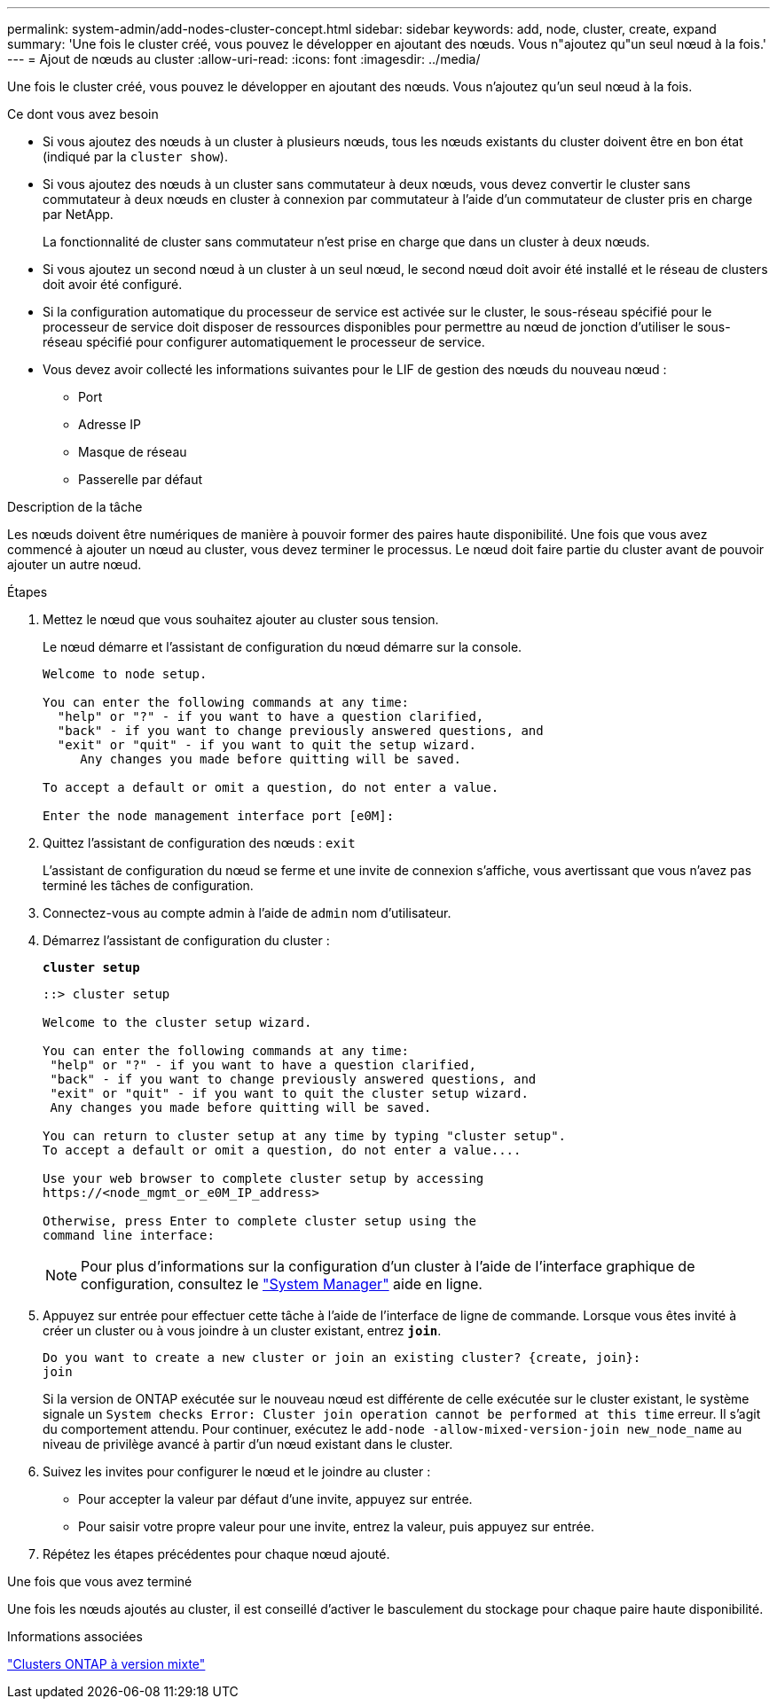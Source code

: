 ---
permalink: system-admin/add-nodes-cluster-concept.html 
sidebar: sidebar 
keywords: add, node, cluster, create, expand 
summary: 'Une fois le cluster créé, vous pouvez le développer en ajoutant des nœuds. Vous n"ajoutez qu"un seul nœud à la fois.' 
---
= Ajout de nœuds au cluster
:allow-uri-read: 
:icons: font
:imagesdir: ../media/


[role="lead"]
Une fois le cluster créé, vous pouvez le développer en ajoutant des nœuds. Vous n'ajoutez qu'un seul nœud à la fois.

.Ce dont vous avez besoin
* Si vous ajoutez des nœuds à un cluster à plusieurs nœuds, tous les nœuds existants du cluster doivent être en bon état (indiqué par la `cluster show`).
* Si vous ajoutez des nœuds à un cluster sans commutateur à deux nœuds, vous devez convertir le cluster sans commutateur à deux nœuds en cluster à connexion par commutateur à l'aide d'un commutateur de cluster pris en charge par NetApp.
+
La fonctionnalité de cluster sans commutateur n'est prise en charge que dans un cluster à deux nœuds.

* Si vous ajoutez un second nœud à un cluster à un seul nœud, le second nœud doit avoir été installé et le réseau de clusters doit avoir été configuré.
* Si la configuration automatique du processeur de service est activée sur le cluster, le sous-réseau spécifié pour le processeur de service doit disposer de ressources disponibles pour permettre au nœud de jonction d'utiliser le sous-réseau spécifié pour configurer automatiquement le processeur de service.
* Vous devez avoir collecté les informations suivantes pour le LIF de gestion des nœuds du nouveau nœud :
+
** Port
** Adresse IP
** Masque de réseau
** Passerelle par défaut




.Description de la tâche
Les nœuds doivent être numériques de manière à pouvoir former des paires haute disponibilité. Une fois que vous avez commencé à ajouter un nœud au cluster, vous devez terminer le processus. Le nœud doit faire partie du cluster avant de pouvoir ajouter un autre nœud.

.Étapes
. Mettez le nœud que vous souhaitez ajouter au cluster sous tension.
+
Le nœud démarre et l'assistant de configuration du nœud démarre sur la console.

+
[listing]
----
Welcome to node setup.

You can enter the following commands at any time:
  "help" or "?" - if you want to have a question clarified,
  "back" - if you want to change previously answered questions, and
  "exit" or "quit" - if you want to quit the setup wizard.
     Any changes you made before quitting will be saved.

To accept a default or omit a question, do not enter a value.

Enter the node management interface port [e0M]:
----
. Quittez l'assistant de configuration des nœuds : `exit`
+
L'assistant de configuration du nœud se ferme et une invite de connexion s'affiche, vous avertissant que vous n'avez pas terminé les tâches de configuration.

. Connectez-vous au compte admin à l'aide de `admin` nom d'utilisateur.
. Démarrez l'assistant de configuration du cluster :
+
`*cluster setup*`

+
[listing]
----
::> cluster setup

Welcome to the cluster setup wizard.

You can enter the following commands at any time:
 "help" or "?" - if you want to have a question clarified,
 "back" - if you want to change previously answered questions, and
 "exit" or "quit" - if you want to quit the cluster setup wizard.
 Any changes you made before quitting will be saved.

You can return to cluster setup at any time by typing "cluster setup".
To accept a default or omit a question, do not enter a value....

Use your web browser to complete cluster setup by accessing
https://<node_mgmt_or_e0M_IP_address>

Otherwise, press Enter to complete cluster setup using the
command line interface:
----
+
[NOTE]
====
Pour plus d'informations sur la configuration d'un cluster à l'aide de l'interface graphique de configuration, consultez le link:https://docs.netapp.com/us-en/ontap/task_admin_add_nodes_to_cluster.html["System Manager"] aide en ligne.

====
. Appuyez sur entrée pour effectuer cette tâche à l'aide de l'interface de ligne de commande. Lorsque vous êtes invité à créer un cluster ou à vous joindre à un cluster existant, entrez `*join*`.
+
[listing]
----
Do you want to create a new cluster or join an existing cluster? {create, join}:
join
----
+
Si la version de ONTAP exécutée sur le nouveau nœud est différente de celle exécutée sur le cluster existant, le système signale un `System checks Error: Cluster join operation cannot be performed at this time` erreur. Il s'agit du comportement attendu. Pour continuer, exécutez le `add-node -allow-mixed-version-join new_node_name` au niveau de privilège avancé à partir d'un nœud existant dans le cluster.

. Suivez les invites pour configurer le nœud et le joindre au cluster :
+
** Pour accepter la valeur par défaut d'une invite, appuyez sur entrée.
** Pour saisir votre propre valeur pour une invite, entrez la valeur, puis appuyez sur entrée.


. Répétez les étapes précédentes pour chaque nœud ajouté.


.Une fois que vous avez terminé
Une fois les nœuds ajoutés au cluster, il est conseillé d'activer le basculement du stockage pour chaque paire haute disponibilité.

.Informations associées
https://docs.netapp.com/us-en/ontap/upgrade/concept_mixed_version_requirements.html#requirements-for-mixed-version-ontap-clusters["Clusters ONTAP à version mixte"]
